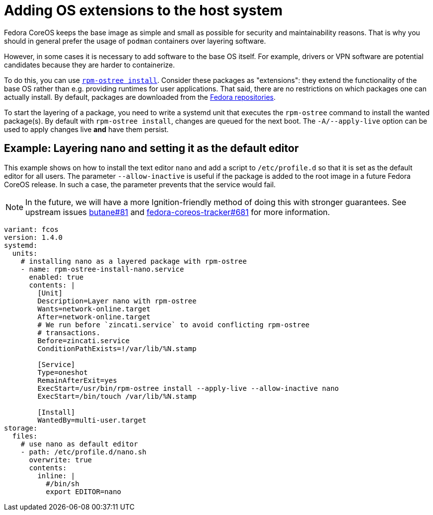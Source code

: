 = Adding OS extensions to the host system

Fedora CoreOS keeps the base image as simple and small as possible for security and maintainability reasons. That is why you should in general prefer the usage of `podman` containers over layering software.

However, in some cases it is necessary to add software to the base OS itself. For example, drivers or VPN software are potential candidates because they are harder to containerize.

To do this, you can use https://coreos.github.io/rpm-ostree/[`rpm-ostree install`]. Consider these packages as "extensions": they extend the functionality of the base OS rather than e.g. providing runtimes for user applications. That said, there are no restrictions on which packages one can actually install. By default, packages are downloaded from the https://docs.fedoraproject.org/en-US/quick-docs/repositories/[Fedora repositories].

To start the layering of a package, you need to write a systemd unit that executes the `rpm-ostree` command to install the wanted package(s).
By default with `rpm-ostree install`, changes are queued for the next boot.  The `-A/--apply-live` option can be used to apply changes live *and* have them persist.

== Example: Layering nano and setting it as the default editor

This example shows on how to install the text editor `nano` and add a script to `/etc/profile.d` so that it is set as the default editor for all users.
The parameter `--allow-inactive` is useful if the package is added to the root image in a future Fedora CoreOS release. In such a case, the parameter prevents that the service would fail.

NOTE: In the future, we will have a more Ignition-friendly method of doing this with stronger guarantees. See upstream issues https://github.com/coreos/butane/issues/81[butane#81] and https://github.com/coreos/fedora-coreos-tracker/issues/681[fedora-coreos-tracker#681] for more information.

[source,yaml]
----
variant: fcos
version: 1.4.0
systemd:
  units:
    # installing nano as a layered package with rpm-ostree
    - name: rpm-ostree-install-nano.service
      enabled: true
      contents: |
        [Unit]
        Description=Layer nano with rpm-ostree
        Wants=network-online.target
        After=network-online.target
        # We run before `zincati.service` to avoid conflicting rpm-ostree
        # transactions.
        Before=zincati.service
        ConditionPathExists=!/var/lib/%N.stamp

        [Service]
        Type=oneshot
        RemainAfterExit=yes
        ExecStart=/usr/bin/rpm-ostree install --apply-live --allow-inactive nano
        ExecStart=/bin/touch /var/lib/%N.stamp

        [Install]
        WantedBy=multi-user.target
storage:
  files:
    # use nano as default editor
    - path: /etc/profile.d/nano.sh
      overwrite: true
      contents:
        inline: |
          #/bin/sh
          export EDITOR=nano
----
